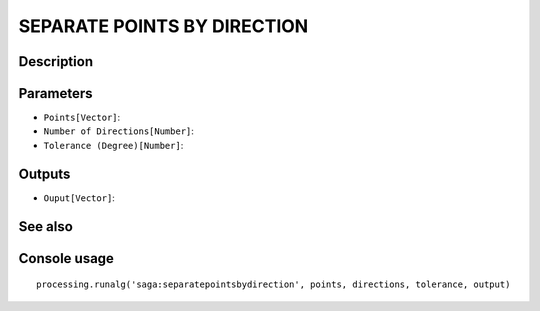 SEPARATE POINTS BY DIRECTION
============================

Description
-----------

Parameters
----------

- ``Points[Vector]``:
- ``Number of Directions[Number]``:
- ``Tolerance (Degree)[Number]``:

Outputs
-------

- ``Ouput[Vector]``:

See also
---------


Console usage
-------------


::

	processing.runalg('saga:separatepointsbydirection', points, directions, tolerance, output)
